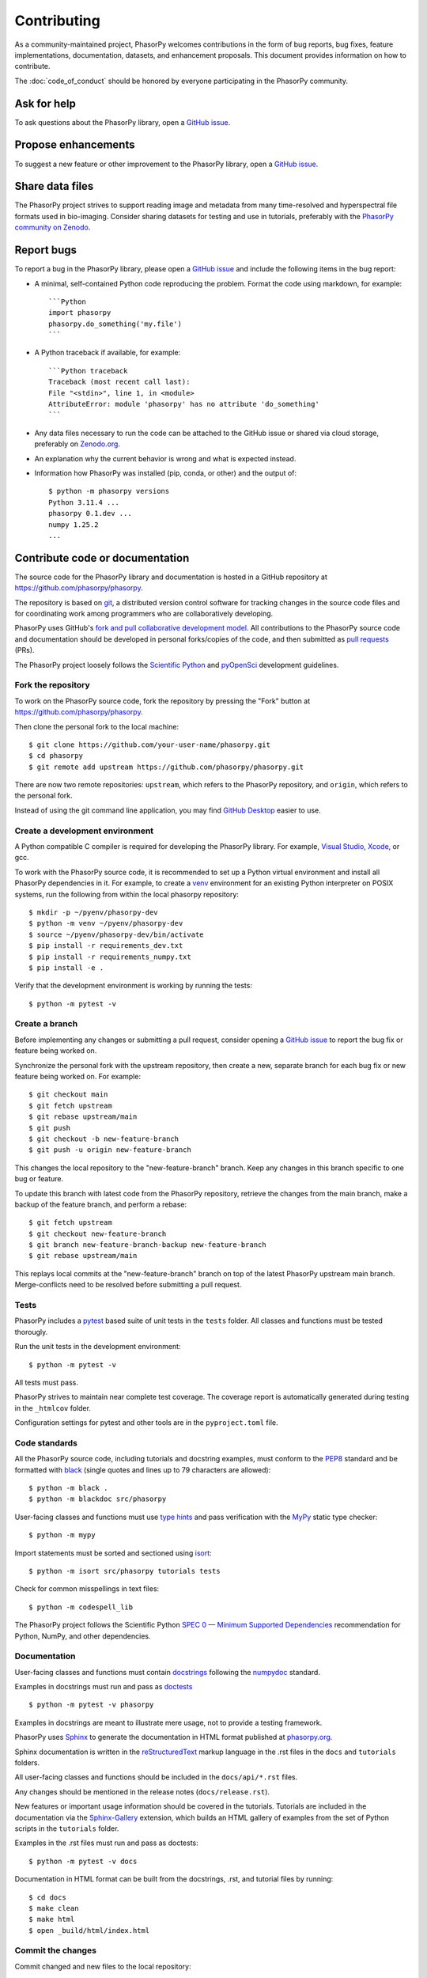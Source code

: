 Contributing
============

As a community-maintained project, PhasorPy welcomes contributions in the form
of bug reports, bug fixes, feature implementations, documentation, datasets,
and enhancement proposals.
This document provides information on how to contribute.

The :doc:`code_of_conduct` should be honored by everyone participating in the
PhasorPy community.

Ask for help
------------

To ask questions about the PhasorPy library, open a
`GitHub issue <https://github.com/phasorpy/phasorpy/issues>`_.

Propose enhancements
--------------------

To suggest a new feature or other improvement to the PhasorPy library, open a
`GitHub issue <https://github.com/phasorpy/phasorpy/issues>`_.

Share data files
----------------

The PhasorPy project strives to support reading image and metadata from many
time-resolved and hyperspectral file formats used in bio-imaging.
Consider sharing datasets for testing and use in tutorials, preferably with the
`PhasorPy community on Zenodo <https://zenodo.org/communities/phasorpy/>`_.

Report bugs
-----------

To report a bug in the PhasorPy library, please open a
`GitHub issue <https://github.com/phasorpy/phasorpy/issues>`_
and include the following items in the bug report:

- A minimal, self-contained Python code reproducing the problem.
  Format the code using markdown, for example::

    ```Python
    import phasorpy
    phasorpy.do_something('my.file')
    ```
- A Python traceback if available, for example::

    ```Python traceback
    Traceback (most recent call last):
    File "<stdin>", line 1, in <module>
    AttributeError: module 'phasorpy' has no attribute 'do_something'
    ```
- Any data files necessary to run the code can be attached to the GitHub issue
  or shared via cloud storage, preferably on
  `Zenodo.org <https://zenodo.org/communities/phasorpy/>`_.

- An explanation why the current behavior is wrong and what is expected
  instead.

- Information how PhasorPy was installed (pip, conda, or other) and the output
  of::

    $ python -m phasorpy versions
    Python 3.11.4 ...
    phasorpy 0.1.dev ...
    numpy 1.25.2
    ...

Contribute code or documentation
--------------------------------

The source code for the PhasorPy library and documentation is hosted in
a GitHub repository at
`https://github.com/phasorpy/phasorpy <https://github.com/phasorpy/phasorpy>`_.

The repository is based on `git <https://git-scm.com/>`_, a distributed
version control software for tracking changes in the source code files and for
coordinating work among programmers who are collaboratively developing.

PhasorPy uses GitHub's `fork and pull collaborative development model
<https://docs.github.com/en/pull-requests/collaborating-with-pull-requests>`_.
All contributions to the PhasorPy source code and documentation should
be developed in personal forks/copies of the code, and then submitted as
`pull requests <https://github.com/phasorpy/phasorpy/pulls>`_ (PRs).

The PhasorPy project loosely follows the
`Scientific Python <https://learn.scientific-python.org/development/>`_ and
`pyOpenSci <https://www.pyopensci.org/python-package-guide/>`_
development guidelines.

Fork the repository
...................

To work on the PhasorPy source code, fork the repository by pressing the
"Fork" button at
`https://github.com/phasorpy/phasorpy <https://github.com/phasorpy/phasorpy>`_.

Then clone the personal fork to the local machine::

    $ git clone https://github.com/your-user-name/phasorpy.git
    $ cd phasorpy
    $ git remote add upstream https://github.com/phasorpy/phasorpy.git

There are now two remote repositories:
``upstream``, which refers to the PhasorPy repository, and
``origin``, which refers to the personal fork.

Instead of using the git command line application, you may find
`GitHub Desktop <https://desktop.github.com>`_ easier to use.

Create a development environment
................................

A Python compatible C compiler is required for developing the PhasorPy
library. For example, `Visual Studio <https://visualstudio.microsoft.com/>`_,
`Xcode <https://developer.apple.com/xcode/>`_, or gcc.

To work with the PhasorPy source code, it is recommended to set up a Python
virtual environment and install all PhasorPy dependencies in it.
For example, to create a `venv <https://docs.python.org/3/library/venv.html>`_
environment for an existing Python interpreter on POSIX systems, run the
following from within the local phasorpy repository::

    $ mkdir -p ~/pyenv/phasorpy-dev
    $ python -m venv ~/pyenv/phasorpy-dev
    $ source ~/pyenv/phasorpy-dev/bin/activate
    $ pip install -r requirements_dev.txt
    $ pip install -r requirements_numpy.txt
    $ pip install -e .

Verify that the development environment is working by running the tests::

    $ python -m pytest -v

Create a branch
...............

Before implementing any changes or submitting a pull request, consider
opening a `GitHub issue <https://github.com/phasorpy/phasorpy/issues>`_
to report the bug fix or feature being worked on.

Synchronize the personal fork with the upstream repository, then create a
new, separate branch for each bug fix or new feature being worked on.
For example::

    $ git checkout main
    $ git fetch upstream
    $ git rebase upstream/main
    $ git push
    $ git checkout -b new-feature-branch
    $ git push -u origin new-feature-branch

This changes the local repository to the "new-feature-branch" branch.
Keep any changes in this branch specific to one bug or feature.

To update this branch with latest code from the PhasorPy repository,
retrieve the changes from the main branch, make a backup of the feature
branch, and perform a rebase::

    $ git fetch upstream
    $ git checkout new-feature-branch
    $ git branch new-feature-branch-backup new-feature-branch
    $ git rebase upstream/main

This replays local commits at the "new-feature-branch" branch on top
of the latest PhasorPy upstream main branch.
Merge-conflicts need to be resolved before submitting a pull request.

Tests
.....

PhasorPy includes a `pytest <https://docs.pytest.org/>`_ based suite of
unit tests in the ``tests`` folder. All classes and functions must be tested
thorougly.

Run the unit tests in the development environment::

    $ python -m pytest -v

All tests must pass.

PhasorPy strives to maintain near complete test coverage. The coverage report
is automatically generated during testing in the ``_htmlcov`` folder.

Configuration settings for pytest and other tools are in the
``pyproject.toml`` file.

Code standards
..............

All the PhasorPy source code, including tutorials and docstring examples,
must conform to the
`PEP8 <https://peps.python.org/pep-0008/>`_
standard and be formatted with
`black <https://black.readthedocs.io/en/stable/>`_
(single quotes and lines up to 79 characters are allowed)::

    $ python -m black .
    $ python -m blackdoc src/phasorpy

User-facing classes and functions must use
`type hints <https://peps.python.org/pep-0484/>`_
and pass verification with the
`MyPy <https://mypy.readthedocs.io>`_
static type checker::

    $ python -m mypy

Import statements must be sorted and sectioned using
`isort <https://pycqa.github.io/isort/>`_::

    $ python -m isort src/phasorpy tutorials tests

Check for common misspellings in text files::

    $ python -m codespell_lib

The PhasorPy project follows the Scientific Python
`SPEC 0 — Minimum Supported Dependencies
<https://scientific-python.org/specs/spec-0000/>`_ recommendation
for Python, NumPy, and other dependencies.

Documentation
.............

User-facing classes and functions must contain
`docstrings <https://peps.python.org/pep-0257/>`_
following the `numpydoc
<https://numpydoc.readthedocs.io/en/stable/format.html#docstring-standard>`_
standard.

Examples in docstrings must run and pass as
`doctests <https://docs.python.org/3/library/doctest.html>`_ ::

    $ python -m pytest -v phasorpy

Examples in docstrings are meant to illustrate mere usage, not to
provide a testing framework.

PhasorPy uses `Sphinx <https://www.sphinx-doc.org>`_
to generate the documentation in HTML format published at
`phasorpy.org <https://www.phasorpy.org>`_.

Sphinx documentation is written in the
`reStructuredText <https://docutils.sourceforge.io/rst.html>`_
markup language in the .rst files in the ``docs`` and ``tutorials`` folders.

All user-facing classes and functions should be included in the
``docs/api/*.rst`` files.

Any changes should be mentioned in the release notes (``docs/release.rst``).

New features or important usage information should be covered in the
tutorials. Tutorials are included in the documentation via the
`Sphinx-Gallery <https://sphinx-gallery.github.io>`_
extension, which builds an HTML gallery of examples from the set of Python
scripts in the ``tutorials`` folder.

Examples in the .rst files must run and pass as doctests::

    $ python -m pytest -v docs

Documentation in HTML format can be built from the docstrings, .rst,
and tutorial files by running::

    $ cd docs
    $ make clean
    $ make html
    $ open _build/html/index.html

Commit the changes
..................

Commit changed and new files to the local repository::

    $ git add phasorpy/new_file.py
    $ git commit -a -m "Summarize changes in 50 characters or less"

Please do not include binary data, or any files other than source code,
documentation, or project settings in the repository.

Create a pull request
.....................

Push the changes from the local repository back to the personal fork
on GitHub::

    $ git push origin new-feature-branch

Open the personal fork on GitHub::

    $ open https://github.com/your-user-name/phasorpy.git

Click the green "pull request" button on the "new-feature-branch" branch.

Review the pull request checklist for recommendations.

All tests are automatically run via
`GitHub Actions <https://github.com/features/actions>`_ for every pull request
and must pass before code or documentation can be accepted.

Other PhasorPy developers will review the pull request to check and help
to improve its implementation, documentation, and style.

Pull requests must be approved by a core team member before merging.
